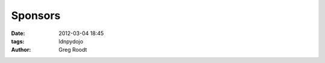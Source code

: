 Sponsors
#########

:date: 2012-03-04 18:45
:tags: ldnpydojo
:author: Greg Roodt

..
	I've had to escape out into raw HTML for complex layouts. My reStructured text skills suck.
	These static pages should either be part of the theme and done in jinja or simplified so 
	they can be nicely formatted in rst.


.. raw:: html

	<section id="sponsors">
		<div class="sponsor">
			<img class="sponsor-logo" alt="fry" src="images/fry_logo.png" />
			<p>Fry-IT has been an amazing supporter of the Dojo for over ? years. Kindly providing a venue, but more importantly pizza and beer for all of us!</p>
		</div>
		<div class="sponsor">
			<img class="sponsor-logo" alt="oreilly" src="images/oreilly_logo.gif" />
			<p>O'Reilly has been supplying books as prizes for the Dojo attendees! Buy books from them, they are awesome!</p>
		</div>
	</section>
